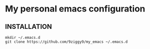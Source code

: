 * My personal emacs configuration

** INSTALLATION
#+NAME: install
#+BEGIN_SRC
mkdir ~/.emacs.d
git clone https://github.com/9ziggy9/my_emacs ~/.emacs.d
#+END_SRC
